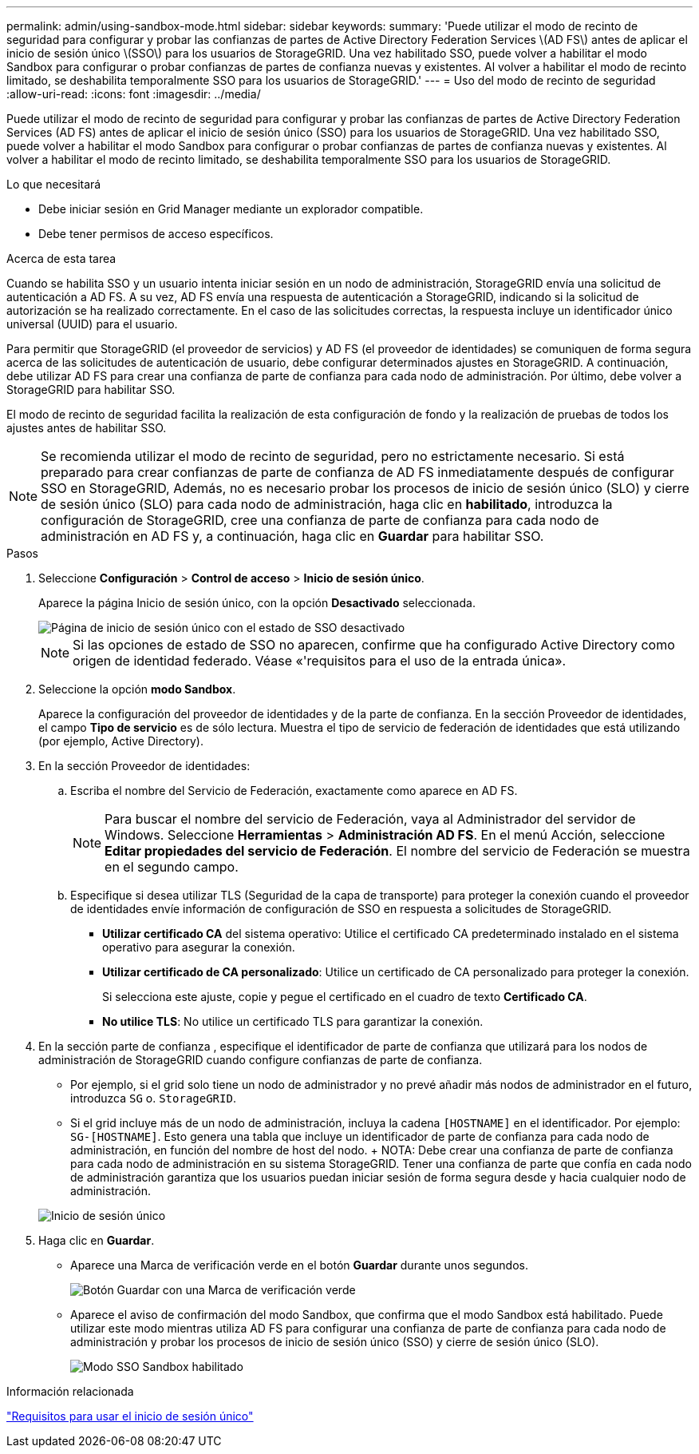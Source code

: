 ---
permalink: admin/using-sandbox-mode.html 
sidebar: sidebar 
keywords:  
summary: 'Puede utilizar el modo de recinto de seguridad para configurar y probar las confianzas de partes de Active Directory Federation Services \(AD FS\) antes de aplicar el inicio de sesión único \(SSO\) para los usuarios de StorageGRID. Una vez habilitado SSO, puede volver a habilitar el modo Sandbox para configurar o probar confianzas de partes de confianza nuevas y existentes. Al volver a habilitar el modo de recinto limitado, se deshabilita temporalmente SSO para los usuarios de StorageGRID.' 
---
= Uso del modo de recinto de seguridad
:allow-uri-read: 
:icons: font
:imagesdir: ../media/


[role="lead"]
Puede utilizar el modo de recinto de seguridad para configurar y probar las confianzas de partes de Active Directory Federation Services (AD FS) antes de aplicar el inicio de sesión único (SSO) para los usuarios de StorageGRID. Una vez habilitado SSO, puede volver a habilitar el modo Sandbox para configurar o probar confianzas de partes de confianza nuevas y existentes. Al volver a habilitar el modo de recinto limitado, se deshabilita temporalmente SSO para los usuarios de StorageGRID.

.Lo que necesitará
* Debe iniciar sesión en Grid Manager mediante un explorador compatible.
* Debe tener permisos de acceso específicos.


.Acerca de esta tarea
Cuando se habilita SSO y un usuario intenta iniciar sesión en un nodo de administración, StorageGRID envía una solicitud de autenticación a AD FS. A su vez, AD FS envía una respuesta de autenticación a StorageGRID, indicando si la solicitud de autorización se ha realizado correctamente. En el caso de las solicitudes correctas, la respuesta incluye un identificador único universal (UUID) para el usuario.

Para permitir que StorageGRID (el proveedor de servicios) y AD FS (el proveedor de identidades) se comuniquen de forma segura acerca de las solicitudes de autenticación de usuario, debe configurar determinados ajustes en StorageGRID. A continuación, debe utilizar AD FS para crear una confianza de parte de confianza para cada nodo de administración. Por último, debe volver a StorageGRID para habilitar SSO.

El modo de recinto de seguridad facilita la realización de esta configuración de fondo y la realización de pruebas de todos los ajustes antes de habilitar SSO.


NOTE: Se recomienda utilizar el modo de recinto de seguridad, pero no estrictamente necesario. Si está preparado para crear confianzas de parte de confianza de AD FS inmediatamente después de configurar SSO en StorageGRID, Además, no es necesario probar los procesos de inicio de sesión único (SLO) y cierre de sesión único (SLO) para cada nodo de administración, haga clic en *habilitado*, introduzca la configuración de StorageGRID, cree una confianza de parte de confianza para cada nodo de administración en AD FS y, a continuación, haga clic en *Guardar* para habilitar SSO.

.Pasos
. Seleccione *Configuración* > *Control de acceso* > *Inicio de sesión único*.
+
Aparece la página Inicio de sesión único, con la opción *Desactivado* seleccionada.

+
image::../media/sso_status_disabled.gif[Página de inicio de sesión único con el estado de SSO desactivado]

+

NOTE: Si las opciones de estado de SSO no aparecen, confirme que ha configurado Active Directory como origen de identidad federado. Véase «'requisitos para el uso de la entrada única».

. Seleccione la opción *modo Sandbox*.
+
Aparece la configuración del proveedor de identidades y de la parte de confianza. En la sección Proveedor de identidades, el campo *Tipo de servicio* es de sólo lectura. Muestra el tipo de servicio de federación de identidades que está utilizando (por ejemplo, Active Directory).

. En la sección Proveedor de identidades:
+
.. Escriba el nombre del Servicio de Federación, exactamente como aparece en AD FS.
+

NOTE: Para buscar el nombre del servicio de Federación, vaya al Administrador del servidor de Windows. Seleccione *Herramientas* > *Administración AD FS*. En el menú Acción, seleccione *Editar propiedades del servicio de Federación*. El nombre del servicio de Federación se muestra en el segundo campo.

.. Especifique si desea utilizar TLS (Seguridad de la capa de transporte) para proteger la conexión cuando el proveedor de identidades envíe información de configuración de SSO en respuesta a solicitudes de StorageGRID.
+
*** *Utilizar certificado CA* del sistema operativo: Utilice el certificado CA predeterminado instalado en el sistema operativo para asegurar la conexión.
*** *Utilizar certificado de CA personalizado*: Utilice un certificado de CA personalizado para proteger la conexión.
+
Si selecciona este ajuste, copie y pegue el certificado en el cuadro de texto *Certificado CA*.

*** *No utilice TLS*: No utilice un certificado TLS para garantizar la conexión.




. En la sección parte de confianza , especifique el identificador de parte de confianza que utilizará para los nodos de administración de StorageGRID cuando configure confianzas de parte de confianza.
+
** Por ejemplo, si el grid solo tiene un nodo de administrador y no prevé añadir más nodos de administrador en el futuro, introduzca `SG` o. `StorageGRID`.
** Si el grid incluye más de un nodo de administración, incluya la cadena `[HOSTNAME]` en el identificador. Por ejemplo: `SG-[HOSTNAME]`. Esto genera una tabla que incluye un identificador de parte de confianza para cada nodo de administración, en función del nombre de host del nodo. + NOTA: Debe crear una confianza de parte de confianza para cada nodo de administración en su sistema StorageGRID. Tener una confianza de parte que confía en cada nodo de administración garantiza que los usuarios puedan iniciar sesión de forma segura desde y hacia cualquier nodo de administración.


+
image::../media/sso_status_sandbox_mode.gif[Inicio de sesión único,Sandbox mode enabled,Relying party identifiers shown for several Admin Nodes]

. Haga clic en *Guardar*.
+
** Aparece una Marca de verificación verde en el botón *Guardar* durante unos segundos.
+
image::../media/save_button_green_checkmark.gif[Botón Guardar con una Marca de verificación verde]

** Aparece el aviso de confirmación del modo Sandbox, que confirma que el modo Sandbox está habilitado. Puede utilizar este modo mientras utiliza AD FS para configurar una confianza de parte de confianza para cada nodo de administración y probar los procesos de inicio de sesión único (SSO) y cierre de sesión único (SLO).
+
image::../media/sso_sandbox_mode_enabled.gif[Modo SSO Sandbox habilitado]





.Información relacionada
link:requirements-for-sso.html["Requisitos para usar el inicio de sesión único"]
